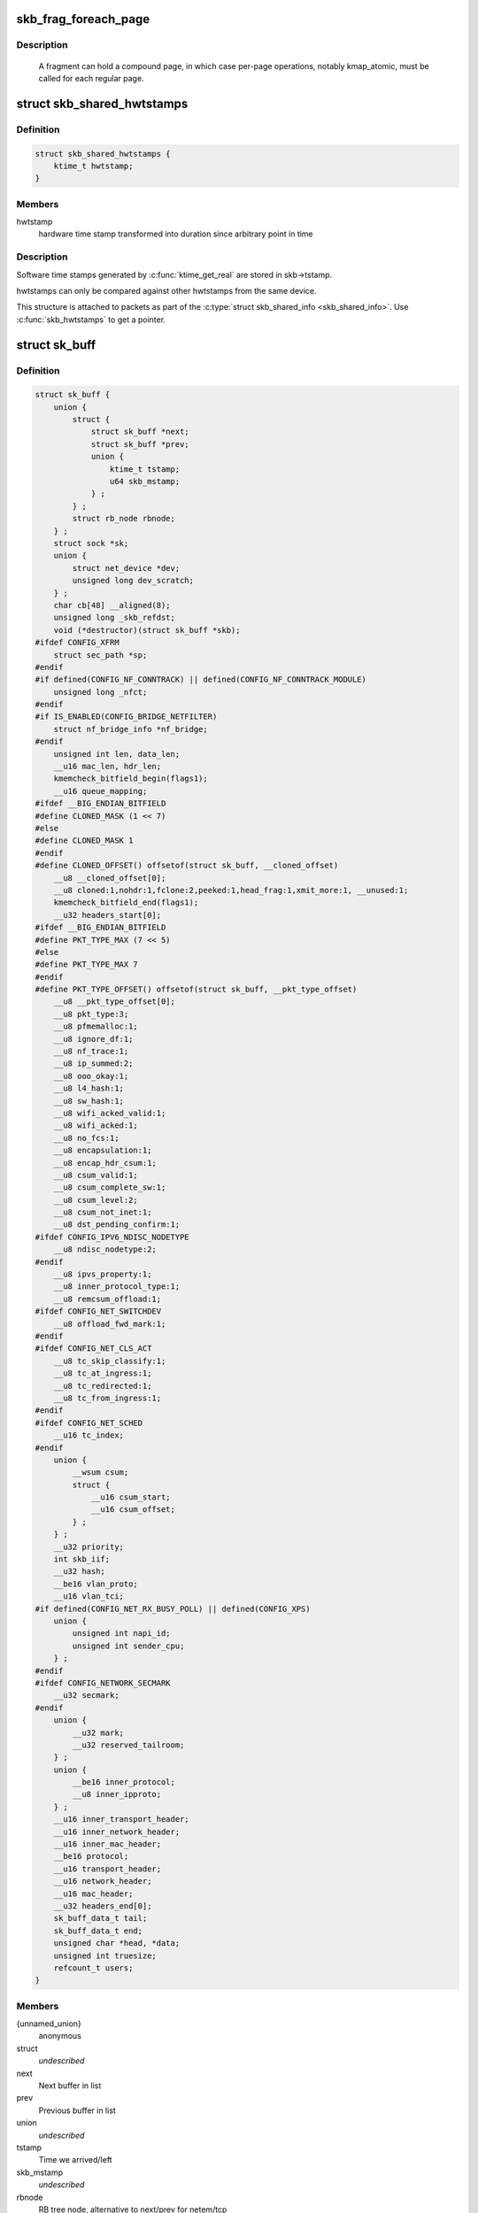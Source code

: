 .. -*- coding: utf-8; mode: rst -*-
.. src-file: include/linux/skbuff.h

.. _`skb_frag_foreach_page`:

skb_frag_foreach_page
=====================

.. c:function::  skb_frag_foreach_page( f,  f_off,  f_len,  p,  p_off,  p_len,  copied)

    loop over pages in a fragment

    :param  f:
        skb frag to operate on

    :param  f_off:
        offset from start of f->page.p

    :param  f_len:
        length from f_off to loop over

    :param  p:
        (temp var) current page

    :param  p_off:
        (temp var) offset from start of current page,
        non-zero only on first page.

    :param  p_len:
        (temp var) length in current page,
        < PAGE_SIZE only on first and last page.

    :param  copied:
        (temp var) length so far, excluding current p_len.

.. _`skb_frag_foreach_page.description`:

Description
-----------

     A fragment can hold a compound page, in which case per-page
     operations, notably kmap_atomic, must be called for each
     regular page.

.. _`skb_shared_hwtstamps`:

struct skb_shared_hwtstamps
===========================

.. c:type:: struct skb_shared_hwtstamps

    hardware time stamps

.. _`skb_shared_hwtstamps.definition`:

Definition
----------

.. code-block:: c

    struct skb_shared_hwtstamps {
        ktime_t hwtstamp;
    }

.. _`skb_shared_hwtstamps.members`:

Members
-------

hwtstamp
    hardware time stamp transformed into duration
    since arbitrary point in time

.. _`skb_shared_hwtstamps.description`:

Description
-----------

Software time stamps generated by \ :c:func:`ktime_get_real`\  are stored in
skb->tstamp.

hwtstamps can only be compared against other hwtstamps from
the same device.

This structure is attached to packets as part of the
\ :c:type:`struct skb_shared_info <skb_shared_info>`\ . Use \ :c:func:`skb_hwtstamps`\  to get a pointer.

.. _`sk_buff`:

struct sk_buff
==============

.. c:type:: struct sk_buff

    socket buffer

.. _`sk_buff.definition`:

Definition
----------

.. code-block:: c

    struct sk_buff {
        union {
            struct {
                struct sk_buff *next;
                struct sk_buff *prev;
                union {
                    ktime_t tstamp;
                    u64 skb_mstamp;
                } ;
            } ;
            struct rb_node rbnode;
        } ;
        struct sock *sk;
        union {
            struct net_device *dev;
            unsigned long dev_scratch;
        } ;
        char cb[48] __aligned(8);
        unsigned long _skb_refdst;
        void (*destructor)(struct sk_buff *skb);
    #ifdef CONFIG_XFRM
        struct sec_path *sp;
    #endif
    #if defined(CONFIG_NF_CONNTRACK) || defined(CONFIG_NF_CONNTRACK_MODULE)
        unsigned long _nfct;
    #endif
    #if IS_ENABLED(CONFIG_BRIDGE_NETFILTER)
        struct nf_bridge_info *nf_bridge;
    #endif
        unsigned int len, data_len;
        __u16 mac_len, hdr_len;
        kmemcheck_bitfield_begin(flags1);
        __u16 queue_mapping;
    #ifdef __BIG_ENDIAN_BITFIELD
    #define CLONED_MASK (1 << 7)
    #else
    #define CLONED_MASK 1
    #endif
    #define CLONED_OFFSET() offsetof(struct sk_buff, __cloned_offset)
        __u8 __cloned_offset[0];
        __u8 cloned:1,nohdr:1,fclone:2,peeked:1,head_frag:1,xmit_more:1, __unused:1;
        kmemcheck_bitfield_end(flags1);
        __u32 headers_start[0];
    #ifdef __BIG_ENDIAN_BITFIELD
    #define PKT_TYPE_MAX (7 << 5)
    #else
    #define PKT_TYPE_MAX 7
    #endif
    #define PKT_TYPE_OFFSET() offsetof(struct sk_buff, __pkt_type_offset)
        __u8 __pkt_type_offset[0];
        __u8 pkt_type:3;
        __u8 pfmemalloc:1;
        __u8 ignore_df:1;
        __u8 nf_trace:1;
        __u8 ip_summed:2;
        __u8 ooo_okay:1;
        __u8 l4_hash:1;
        __u8 sw_hash:1;
        __u8 wifi_acked_valid:1;
        __u8 wifi_acked:1;
        __u8 no_fcs:1;
        __u8 encapsulation:1;
        __u8 encap_hdr_csum:1;
        __u8 csum_valid:1;
        __u8 csum_complete_sw:1;
        __u8 csum_level:2;
        __u8 csum_not_inet:1;
        __u8 dst_pending_confirm:1;
    #ifdef CONFIG_IPV6_NDISC_NODETYPE
        __u8 ndisc_nodetype:2;
    #endif
        __u8 ipvs_property:1;
        __u8 inner_protocol_type:1;
        __u8 remcsum_offload:1;
    #ifdef CONFIG_NET_SWITCHDEV
        __u8 offload_fwd_mark:1;
    #endif
    #ifdef CONFIG_NET_CLS_ACT
        __u8 tc_skip_classify:1;
        __u8 tc_at_ingress:1;
        __u8 tc_redirected:1;
        __u8 tc_from_ingress:1;
    #endif
    #ifdef CONFIG_NET_SCHED
        __u16 tc_index;
    #endif
        union {
            __wsum csum;
            struct {
                __u16 csum_start;
                __u16 csum_offset;
            } ;
        } ;
        __u32 priority;
        int skb_iif;
        __u32 hash;
        __be16 vlan_proto;
        __u16 vlan_tci;
    #if defined(CONFIG_NET_RX_BUSY_POLL) || defined(CONFIG_XPS)
        union {
            unsigned int napi_id;
            unsigned int sender_cpu;
        } ;
    #endif
    #ifdef CONFIG_NETWORK_SECMARK
        __u32 secmark;
    #endif
        union {
            __u32 mark;
            __u32 reserved_tailroom;
        } ;
        union {
            __be16 inner_protocol;
            __u8 inner_ipproto;
        } ;
        __u16 inner_transport_header;
        __u16 inner_network_header;
        __u16 inner_mac_header;
        __be16 protocol;
        __u16 transport_header;
        __u16 network_header;
        __u16 mac_header;
        __u32 headers_end[0];
        sk_buff_data_t tail;
        sk_buff_data_t end;
        unsigned char *head, *data;
        unsigned int truesize;
        refcount_t users;
    }

.. _`sk_buff.members`:

Members
-------

{unnamed_union}
    anonymous

struct
    *undescribed*

next
    Next buffer in list

prev
    Previous buffer in list

union
    *undescribed*

tstamp
    Time we arrived/left

skb_mstamp
    *undescribed*

rbnode
    RB tree node, alternative to next/prev for netem/tcp

sk
    Socket we are owned by

{unnamed_union}
    anonymous

dev
    Device we arrived on/are leaving by

dev_scratch
    *undescribed*

cb
    Control buffer. Free for use by every layer. Put private vars here

_skb_refdst
    destination entry (with norefcount bit)

destructor
    Destruct function

sp
    the security path, used for xfrm

_nfct
    Associated connection, if any (with nfctinfo bits)

nf_bridge
    Saved data about a bridged frame - see br_netfilter.c

len
    Length of actual data

data_len
    Data length

mac_len
    Length of link layer header

hdr_len
    writable header length of cloned skb

queue_mapping
    Queue mapping for multiqueue devices

__cloned_offset
    *undescribed*

cloned
    Head may be cloned (check refcnt to be sure)

nohdr
    Payload reference only, must not modify header

fclone
    skbuff clone status

peeked
    this packet has been seen already, so stats have been
    done for it, don't do them again

head_frag
    *undescribed*

xmit_more
    More SKBs are pending for this queue

__unused
    *undescribed*

headers_start
    *undescribed*

__pkt_type_offset
    *undescribed*

pkt_type
    Packet class

pfmemalloc
    *undescribed*

ignore_df
    allow local fragmentation

nf_trace
    netfilter packet trace flag

ip_summed
    Driver fed us an IP checksum

ooo_okay
    allow the mapping of a socket to a queue to be changed

l4_hash
    indicate hash is a canonical 4-tuple hash over transport
    ports.

sw_hash
    indicates hash was computed in software stack

wifi_acked_valid
    wifi_acked was set

wifi_acked
    whether frame was acked on wifi or not

no_fcs
    Request NIC to treat last 4 bytes as Ethernet FCS

encapsulation
    *undescribed*

encap_hdr_csum
    *undescribed*

csum_valid
    *undescribed*

csum_complete_sw
    *undescribed*

csum_level
    *undescribed*

csum_not_inet
    use CRC32c to resolve CHECKSUM_PARTIAL

dst_pending_confirm
    need to confirm neighbour

ndisc_nodetype
    router type (from link layer)

ipvs_property
    skbuff is owned by ipvs

inner_protocol_type
    *undescribed*

remcsum_offload
    *undescribed*

offload_fwd_mark
    *undescribed*

tc_skip_classify
    do not classify packet. set by IFB device

tc_at_ingress
    used within tc_classify to distinguish in/egress

tc_redirected
    packet was redirected by a tc action

tc_from_ingress
    if tc_redirected, tc_at_ingress at time of redirect

tc_index
    Traffic control index

{unnamed_union}
    anonymous

csum
    Checksum (must include start/offset pair)

struct
    *undescribed*

csum_start
    Offset from skb->head where checksumming should start

csum_offset
    Offset from csum_start where checksum should be stored

priority
    Packet queueing priority

skb_iif
    ifindex of device we arrived on

hash
    the packet hash

vlan_proto
    vlan encapsulation protocol

vlan_tci
    vlan tag control information

{unnamed_union}
    anonymous

napi_id
    id of the NAPI struct this skb came from

sender_cpu
    *undescribed*

secmark
    security marking

{unnamed_union}
    anonymous

mark
    Generic packet mark

reserved_tailroom
    *undescribed*

{unnamed_union}
    anonymous

inner_protocol
    Protocol (encapsulation)

inner_ipproto
    *undescribed*

inner_transport_header
    Inner transport layer header (encapsulation)

inner_network_header
    Network layer header (encapsulation)

inner_mac_header
    Link layer header (encapsulation)

protocol
    Packet protocol from driver

transport_header
    Transport layer header

network_header
    Network layer header

mac_header
    Link layer header

headers_end
    *undescribed*

tail
    Tail pointer

end
    End pointer

head
    Head of buffer

data
    Data head pointer

truesize
    Buffer size

users
    User count - see {datagram,tcp}.c

.. _`skb_dst`:

skb_dst
=======

.. c:function:: struct dst_entry *skb_dst(const struct sk_buff *skb)

    returns skb dst_entry

    :param const struct sk_buff \*skb:
        buffer

.. _`skb_dst.description`:

Description
-----------

Returns skb dst_entry, regardless of reference taken or not.

.. _`skb_dst_set`:

skb_dst_set
===========

.. c:function:: void skb_dst_set(struct sk_buff *skb, struct dst_entry *dst)

    sets skb dst

    :param struct sk_buff \*skb:
        buffer

    :param struct dst_entry \*dst:
        dst entry

.. _`skb_dst_set.description`:

Description
-----------

Sets skb dst, assuming a reference was taken on dst and should
be released by \ :c:func:`skb_dst_drop`\ 

.. _`skb_dst_set_noref`:

skb_dst_set_noref
=================

.. c:function:: void skb_dst_set_noref(struct sk_buff *skb, struct dst_entry *dst)

    sets skb dst, hopefully, without taking reference

    :param struct sk_buff \*skb:
        buffer

    :param struct dst_entry \*dst:
        dst entry

.. _`skb_dst_set_noref.description`:

Description
-----------

Sets skb dst, assuming a reference was not taken on dst.
If dst entry is cached, we do not take reference and dst_release
will be avoided by refdst_drop. If dst entry is not cached, we take
reference, so that last dst_release can destroy the dst immediately.

.. _`skb_dst_is_noref`:

skb_dst_is_noref
================

.. c:function:: bool skb_dst_is_noref(const struct sk_buff *skb)

    Test if skb dst isn't refcounted

    :param const struct sk_buff \*skb:
        buffer

.. _`skb_fclone_busy`:

skb_fclone_busy
===============

.. c:function:: bool skb_fclone_busy(const struct sock *sk, const struct sk_buff *skb)

    check if fclone is busy

    :param const struct sock \*sk:
        socket

    :param const struct sk_buff \*skb:
        buffer

.. _`skb_fclone_busy.description`:

Description
-----------

Returns true if skb is a fast clone, and its clone is not freed.
Some drivers call \ :c:func:`skb_orphan`\  in their \ :c:func:`ndo_start_xmit`\ ,
so we also check that this didnt happen.

.. _`skb_pad`:

skb_pad
=======

.. c:function:: int skb_pad(struct sk_buff *skb, int pad)

    zero pad the tail of an skb

    :param struct sk_buff \*skb:
        buffer to pad

    :param int pad:
        space to pad

.. _`skb_pad.description`:

Description
-----------

     Ensure that a buffer is followed by a padding area that is zero
     filled. Used by network drivers which may DMA or transfer data
     beyond the buffer end onto the wire.

     May return error in out of memory cases. The skb is freed on error.

.. _`skb_queue_empty`:

skb_queue_empty
===============

.. c:function:: int skb_queue_empty(const struct sk_buff_head *list)

    check if a queue is empty

    :param const struct sk_buff_head \*list:
        queue head

.. _`skb_queue_empty.description`:

Description
-----------

     Returns true if the queue is empty, false otherwise.

.. _`skb_queue_is_last`:

skb_queue_is_last
=================

.. c:function:: bool skb_queue_is_last(const struct sk_buff_head *list, const struct sk_buff *skb)

    check if skb is the last entry in the queue

    :param const struct sk_buff_head \*list:
        queue head

    :param const struct sk_buff \*skb:
        buffer

.. _`skb_queue_is_last.description`:

Description
-----------

     Returns true if \ ``skb``\  is the last buffer on the list.

.. _`skb_queue_is_first`:

skb_queue_is_first
==================

.. c:function:: bool skb_queue_is_first(const struct sk_buff_head *list, const struct sk_buff *skb)

    check if skb is the first entry in the queue

    :param const struct sk_buff_head \*list:
        queue head

    :param const struct sk_buff \*skb:
        buffer

.. _`skb_queue_is_first.description`:

Description
-----------

     Returns true if \ ``skb``\  is the first buffer on the list.

.. _`skb_queue_next`:

skb_queue_next
==============

.. c:function:: struct sk_buff *skb_queue_next(const struct sk_buff_head *list, const struct sk_buff *skb)

    return the next packet in the queue

    :param const struct sk_buff_head \*list:
        queue head

    :param const struct sk_buff \*skb:
        current buffer

.. _`skb_queue_next.description`:

Description
-----------

     Return the next packet in \ ``list``\  after \ ``skb``\ .  It is only valid to
     call this if \ :c:func:`skb_queue_is_last`\  evaluates to false.

.. _`skb_queue_prev`:

skb_queue_prev
==============

.. c:function:: struct sk_buff *skb_queue_prev(const struct sk_buff_head *list, const struct sk_buff *skb)

    return the prev packet in the queue

    :param const struct sk_buff_head \*list:
        queue head

    :param const struct sk_buff \*skb:
        current buffer

.. _`skb_queue_prev.description`:

Description
-----------

     Return the prev packet in \ ``list``\  before \ ``skb``\ .  It is only valid to
     call this if \ :c:func:`skb_queue_is_first`\  evaluates to false.

.. _`skb_get`:

skb_get
=======

.. c:function:: struct sk_buff *skb_get(struct sk_buff *skb)

    reference buffer

    :param struct sk_buff \*skb:
        buffer to reference

.. _`skb_get.description`:

Description
-----------

     Makes another reference to a socket buffer and returns a pointer
     to the buffer.

.. _`skb_cloned`:

skb_cloned
==========

.. c:function:: int skb_cloned(const struct sk_buff *skb)

    is the buffer a clone

    :param const struct sk_buff \*skb:
        buffer to check

.. _`skb_cloned.description`:

Description
-----------

     Returns true if the buffer was generated with \ :c:func:`skb_clone`\  and is
     one of multiple shared copies of the buffer. Cloned buffers are
     shared data so must not be written to under normal circumstances.

.. _`skb_header_cloned`:

skb_header_cloned
=================

.. c:function:: int skb_header_cloned(const struct sk_buff *skb)

    is the header a clone

    :param const struct sk_buff \*skb:
        buffer to check

.. _`skb_header_cloned.description`:

Description
-----------

     Returns true if modifying the header part of the buffer requires
     the data to be copied.

.. _`skb_header_release`:

skb_header_release
==================

.. c:function:: void skb_header_release(struct sk_buff *skb)

    release reference to header

    :param struct sk_buff \*skb:
        buffer to operate on

.. _`skb_header_release.description`:

Description
-----------

     Drop a reference to the header part of the buffer.  This is done
     by acquiring a payload reference.  You must not read from the header
     part of skb->data after this.
     Note : Check if you can use \ :c:func:`__skb_header_release`\  instead.

.. _`__skb_header_release`:

__skb_header_release
====================

.. c:function:: void __skb_header_release(struct sk_buff *skb)

    release reference to header

    :param struct sk_buff \*skb:
        buffer to operate on

.. _`__skb_header_release.description`:

Description
-----------

     Variant of \ :c:func:`skb_header_release`\  assuming skb is private to caller.
     We can avoid one atomic operation.

.. _`skb_shared`:

skb_shared
==========

.. c:function:: int skb_shared(const struct sk_buff *skb)

    is the buffer shared

    :param const struct sk_buff \*skb:
        buffer to check

.. _`skb_shared.description`:

Description
-----------

     Returns true if more than one person has a reference to this
     buffer.

.. _`skb_share_check`:

skb_share_check
===============

.. c:function:: struct sk_buff *skb_share_check(struct sk_buff *skb, gfp_t pri)

    check if buffer is shared and if so clone it

    :param struct sk_buff \*skb:
        buffer to check

    :param gfp_t pri:
        priority for memory allocation

.. _`skb_share_check.description`:

Description
-----------

     If the buffer is shared the buffer is cloned and the old copy
     drops a reference. A new clone with a single reference is returned.
     If the buffer is not shared the original buffer is returned. When
     being called from interrupt status or with spinlocks held pri must
     be GFP_ATOMIC.

     NULL is returned on a memory allocation failure.

.. _`skb_unshare`:

skb_unshare
===========

.. c:function:: struct sk_buff *skb_unshare(struct sk_buff *skb, gfp_t pri)

    make a copy of a shared buffer

    :param struct sk_buff \*skb:
        buffer to check

    :param gfp_t pri:
        priority for memory allocation

.. _`skb_unshare.description`:

Description
-----------

     If the socket buffer is a clone then this function creates a new
     copy of the data, drops a reference count on the old copy and returns
     the new copy with the reference count at 1. If the buffer is not a clone
     the original buffer is returned. When called with a spinlock held or
     from interrupt state \ ``pri``\  must be \ ``GFP_ATOMIC``\ 

     \ ``NULL``\  is returned on a memory allocation failure.

.. _`skb_peek`:

skb_peek
========

.. c:function:: struct sk_buff *skb_peek(const struct sk_buff_head *list_)

    peek at the head of an \ :c:type:`struct sk_buff_head <sk_buff_head>`\ 

    :param const struct sk_buff_head \*list_:
        list to peek at

.. _`skb_peek.description`:

Description
-----------

     Peek an \ :c:type:`struct sk_buff <sk_buff>`\ . Unlike most other operations you _MUST_
     be careful with this one. A peek leaves the buffer on the
     list and someone else may run off with it. You must hold
     the appropriate locks or have a private queue to do this.

     Returns \ ``NULL``\  for an empty list or a pointer to the head element.
     The reference count is not incremented and the reference is therefore
     volatile. Use with caution.

.. _`skb_peek_next`:

skb_peek_next
=============

.. c:function:: struct sk_buff *skb_peek_next(struct sk_buff *skb, const struct sk_buff_head *list_)

    peek skb following the given one from a queue

    :param struct sk_buff \*skb:
        skb to start from

    :param const struct sk_buff_head \*list_:
        list to peek at

.. _`skb_peek_next.description`:

Description
-----------

     Returns \ ``NULL``\  when the end of the list is met or a pointer to the
     next element. The reference count is not incremented and the
     reference is therefore volatile. Use with caution.

.. _`skb_peek_tail`:

skb_peek_tail
=============

.. c:function:: struct sk_buff *skb_peek_tail(const struct sk_buff_head *list_)

    peek at the tail of an \ :c:type:`struct sk_buff_head <sk_buff_head>`\ 

    :param const struct sk_buff_head \*list_:
        list to peek at

.. _`skb_peek_tail.description`:

Description
-----------

     Peek an \ :c:type:`struct sk_buff <sk_buff>`\ . Unlike most other operations you _MUST_
     be careful with this one. A peek leaves the buffer on the
     list and someone else may run off with it. You must hold
     the appropriate locks or have a private queue to do this.

     Returns \ ``NULL``\  for an empty list or a pointer to the tail element.
     The reference count is not incremented and the reference is therefore
     volatile. Use with caution.

.. _`skb_queue_len`:

skb_queue_len
=============

.. c:function:: __u32 skb_queue_len(const struct sk_buff_head *list_)

    get queue length

    :param const struct sk_buff_head \*list_:
        list to measure

.. _`skb_queue_len.description`:

Description
-----------

     Return the length of an \ :c:type:`struct sk_buff <sk_buff>`\  queue.

.. _`__skb_queue_head_init`:

__skb_queue_head_init
=====================

.. c:function:: void __skb_queue_head_init(struct sk_buff_head *list)

    initialize non-spinlock portions of sk_buff_head

    :param struct sk_buff_head \*list:
        queue to initialize

.. _`__skb_queue_head_init.description`:

Description
-----------

     This initializes only the list and queue length aspects of
     an sk_buff_head object.  This allows to initialize the list
     aspects of an sk_buff_head without reinitializing things like
     the spinlock.  It can also be used for on-stack sk_buff_head
     objects where the spinlock is known to not be used.

.. _`skb_queue_splice`:

skb_queue_splice
================

.. c:function:: void skb_queue_splice(const struct sk_buff_head *list, struct sk_buff_head *head)

    join two skb lists, this is designed for stacks

    :param const struct sk_buff_head \*list:
        the new list to add

    :param struct sk_buff_head \*head:
        the place to add it in the first list

.. _`skb_queue_splice_init`:

skb_queue_splice_init
=====================

.. c:function:: void skb_queue_splice_init(struct sk_buff_head *list, struct sk_buff_head *head)

    join two skb lists and reinitialise the emptied list

    :param struct sk_buff_head \*list:
        the new list to add

    :param struct sk_buff_head \*head:
        the place to add it in the first list

.. _`skb_queue_splice_init.description`:

Description
-----------

     The list at \ ``list``\  is reinitialised

.. _`skb_queue_splice_tail`:

skb_queue_splice_tail
=====================

.. c:function:: void skb_queue_splice_tail(const struct sk_buff_head *list, struct sk_buff_head *head)

    join two skb lists, each list being a queue

    :param const struct sk_buff_head \*list:
        the new list to add

    :param struct sk_buff_head \*head:
        the place to add it in the first list

.. _`skb_queue_splice_tail_init`:

skb_queue_splice_tail_init
==========================

.. c:function:: void skb_queue_splice_tail_init(struct sk_buff_head *list, struct sk_buff_head *head)

    join two skb lists and reinitialise the emptied list

    :param struct sk_buff_head \*list:
        the new list to add

    :param struct sk_buff_head \*head:
        the place to add it in the first list

.. _`skb_queue_splice_tail_init.description`:

Description
-----------

     Each of the lists is a queue.
     The list at \ ``list``\  is reinitialised

.. _`__skb_queue_after`:

__skb_queue_after
=================

.. c:function:: void __skb_queue_after(struct sk_buff_head *list, struct sk_buff *prev, struct sk_buff *newsk)

    queue a buffer at the list head

    :param struct sk_buff_head \*list:
        list to use

    :param struct sk_buff \*prev:
        place after this buffer

    :param struct sk_buff \*newsk:
        buffer to queue

.. _`__skb_queue_after.description`:

Description
-----------

     Queue a buffer int the middle of a list. This function takes no locks
     and you must therefore hold required locks before calling it.

     A buffer cannot be placed on two lists at the same time.

.. _`skb_queue_head`:

skb_queue_head
==============

.. c:function:: void skb_queue_head(struct sk_buff_head *list, struct sk_buff *newsk)

    queue a buffer at the list head

    :param struct sk_buff_head \*list:
        list to use

    :param struct sk_buff \*newsk:
        buffer to queue

.. _`skb_queue_head.description`:

Description
-----------

     Queue a buffer at the start of a list. This function takes no locks
     and you must therefore hold required locks before calling it.

     A buffer cannot be placed on two lists at the same time.

.. _`skb_queue_tail`:

skb_queue_tail
==============

.. c:function:: void skb_queue_tail(struct sk_buff_head *list, struct sk_buff *newsk)

    queue a buffer at the list tail

    :param struct sk_buff_head \*list:
        list to use

    :param struct sk_buff \*newsk:
        buffer to queue

.. _`skb_queue_tail.description`:

Description
-----------

     Queue a buffer at the end of a list. This function takes no locks
     and you must therefore hold required locks before calling it.

     A buffer cannot be placed on two lists at the same time.

.. _`skb_dequeue`:

skb_dequeue
===========

.. c:function:: struct sk_buff *skb_dequeue(struct sk_buff_head *list)

    remove from the head of the queue

    :param struct sk_buff_head \*list:
        list to dequeue from

.. _`skb_dequeue.description`:

Description
-----------

     Remove the head of the list. This function does not take any locks
     so must be used with appropriate locks held only. The head item is
     returned or \ ``NULL``\  if the list is empty.

.. _`skb_dequeue_tail`:

skb_dequeue_tail
================

.. c:function:: struct sk_buff *skb_dequeue_tail(struct sk_buff_head *list)

    remove from the tail of the queue

    :param struct sk_buff_head \*list:
        list to dequeue from

.. _`skb_dequeue_tail.description`:

Description
-----------

     Remove the tail of the list. This function does not take any locks
     so must be used with appropriate locks held only. The tail item is
     returned or \ ``NULL``\  if the list is empty.

.. _`__skb_fill_page_desc`:

__skb_fill_page_desc
====================

.. c:function:: void __skb_fill_page_desc(struct sk_buff *skb, int i, struct page *page, int off, int size)

    initialise a paged fragment in an skb

    :param struct sk_buff \*skb:
        buffer containing fragment to be initialised

    :param int i:
        paged fragment index to initialise

    :param struct page \*page:
        the page to use for this fragment

    :param int off:
        the offset to the data with \ ``page``\ 

    :param int size:
        the length of the data

.. _`__skb_fill_page_desc.description`:

Description
-----------

Initialises the \ ``i``\ 'th fragment of \ ``skb``\  to point to \ :c:type:`struct size <size>`\  bytes at
offset \ ``off``\  within \ ``page``\ .

Does not take any additional reference on the fragment.

.. _`skb_fill_page_desc`:

skb_fill_page_desc
==================

.. c:function:: void skb_fill_page_desc(struct sk_buff *skb, int i, struct page *page, int off, int size)

    initialise a paged fragment in an skb

    :param struct sk_buff \*skb:
        buffer containing fragment to be initialised

    :param int i:
        paged fragment index to initialise

    :param struct page \*page:
        the page to use for this fragment

    :param int off:
        the offset to the data with \ ``page``\ 

    :param int size:
        the length of the data

.. _`skb_fill_page_desc.description`:

Description
-----------

As per \ :c:func:`__skb_fill_page_desc`\  -- initialises the \ ``i``\ 'th fragment of
\ ``skb``\  to point to \ ``size``\  bytes at offset \ ``off``\  within \ ``page``\ . In
addition updates \ ``skb``\  such that \ ``i``\  is the last fragment.

Does not take any additional reference on the fragment.

.. _`skb_headroom`:

skb_headroom
============

.. c:function:: unsigned int skb_headroom(const struct sk_buff *skb)

    bytes at buffer head

    :param const struct sk_buff \*skb:
        buffer to check

.. _`skb_headroom.description`:

Description
-----------

     Return the number of bytes of free space at the head of an \ :c:type:`struct sk_buff <sk_buff>`\ .

.. _`skb_tailroom`:

skb_tailroom
============

.. c:function:: int skb_tailroom(const struct sk_buff *skb)

    bytes at buffer end

    :param const struct sk_buff \*skb:
        buffer to check

.. _`skb_tailroom.description`:

Description
-----------

     Return the number of bytes of free space at the tail of an sk_buff

.. _`skb_availroom`:

skb_availroom
=============

.. c:function:: int skb_availroom(const struct sk_buff *skb)

    bytes at buffer end

    :param const struct sk_buff \*skb:
        buffer to check

.. _`skb_availroom.description`:

Description
-----------

     Return the number of bytes of free space at the tail of an sk_buff
     allocated by \ :c:func:`sk_stream_alloc`\ 

.. _`skb_reserve`:

skb_reserve
===========

.. c:function:: void skb_reserve(struct sk_buff *skb, int len)

    adjust headroom

    :param struct sk_buff \*skb:
        buffer to alter

    :param int len:
        bytes to move

.. _`skb_reserve.description`:

Description
-----------

     Increase the headroom of an empty \ :c:type:`struct sk_buff <sk_buff>`\  by reducing the tail
     room. This is only allowed for an empty buffer.

.. _`skb_tailroom_reserve`:

skb_tailroom_reserve
====================

.. c:function:: void skb_tailroom_reserve(struct sk_buff *skb, unsigned int mtu, unsigned int needed_tailroom)

    adjust reserved_tailroom

    :param struct sk_buff \*skb:
        buffer to alter

    :param unsigned int mtu:
        maximum amount of headlen permitted

    :param unsigned int needed_tailroom:
        minimum amount of reserved_tailroom

.. _`skb_tailroom_reserve.description`:

Description
-----------

     Set reserved_tailroom so that headlen can be as large as possible but
     not larger than mtu and tailroom cannot be smaller than
     needed_tailroom.
     The required headroom should already have been reserved before using
     this function.

.. _`pskb_trim_unique`:

pskb_trim_unique
================

.. c:function:: void pskb_trim_unique(struct sk_buff *skb, unsigned int len)

    remove end from a paged unique (not cloned) buffer

    :param struct sk_buff \*skb:
        buffer to alter

    :param unsigned int len:
        new length

.. _`pskb_trim_unique.description`:

Description
-----------

     This is identical to pskb_trim except that the caller knows that
     the skb is not cloned so we should never get an error due to out-
     of-memory.

.. _`skb_orphan`:

skb_orphan
==========

.. c:function:: void skb_orphan(struct sk_buff *skb)

    orphan a buffer

    :param struct sk_buff \*skb:
        buffer to orphan

.. _`skb_orphan.description`:

Description
-----------

     If a buffer currently has an owner then we call the owner's
     destructor function and make the \ ``skb``\  unowned. The buffer continues
     to exist but is no longer charged to its former owner.

.. _`skb_orphan_frags`:

skb_orphan_frags
================

.. c:function:: int skb_orphan_frags(struct sk_buff *skb, gfp_t gfp_mask)

    orphan the frags contained in a buffer

    :param struct sk_buff \*skb:
        buffer to orphan frags from

    :param gfp_t gfp_mask:
        allocation mask for replacement pages

.. _`skb_orphan_frags.description`:

Description
-----------

     For each frag in the SKB which needs a destructor (i.e. has an
     owner) create a copy of that frag and release the original
     page by calling the destructor.

.. _`skb_queue_purge`:

skb_queue_purge
===============

.. c:function:: void skb_queue_purge(struct sk_buff_head *list)

    empty a list

    :param struct sk_buff_head \*list:
        list to empty

.. _`skb_queue_purge.description`:

Description
-----------

     Delete all buffers on an \ :c:type:`struct sk_buff <sk_buff>`\  list. Each buffer is removed from
     the list and one reference dropped. This function does not take the
     list lock and the caller must hold the relevant locks to use it.

.. _`netdev_alloc_skb`:

netdev_alloc_skb
================

.. c:function:: struct sk_buff *netdev_alloc_skb(struct net_device *dev, unsigned int length)

    allocate an skbuff for rx on a specific device

    :param struct net_device \*dev:
        network device to receive on

    :param unsigned int length:
        length to allocate

.. _`netdev_alloc_skb.description`:

Description
-----------

     Allocate a new \ :c:type:`struct sk_buff <sk_buff>`\  and assign it a usage count of one. The
     buffer has unspecified headroom built in. Users should allocate
     the headroom they think they need without accounting for the
     built in space. The built in space is used for optimisations.

     \ ``NULL``\  is returned if there is no free memory. Although this function
     allocates memory it can be called from an interrupt.

.. _`__dev_alloc_pages`:

__dev_alloc_pages
=================

.. c:function:: struct page *__dev_alloc_pages(gfp_t gfp_mask, unsigned int order)

    allocate page for network Rx

    :param gfp_t gfp_mask:
        allocation priority. Set __GFP_NOMEMALLOC if not for network Rx

    :param unsigned int order:
        size of the allocation

.. _`__dev_alloc_pages.description`:

Description
-----------

Allocate a new page.

\ ``NULL``\  is returned if there is no free memory.

.. _`__dev_alloc_page`:

__dev_alloc_page
================

.. c:function:: struct page *__dev_alloc_page(gfp_t gfp_mask)

    allocate a page for network Rx

    :param gfp_t gfp_mask:
        allocation priority. Set __GFP_NOMEMALLOC if not for network Rx

.. _`__dev_alloc_page.description`:

Description
-----------

Allocate a new page.

\ ``NULL``\  is returned if there is no free memory.

.. _`skb_propagate_pfmemalloc`:

skb_propagate_pfmemalloc
========================

.. c:function:: void skb_propagate_pfmemalloc(struct page *page, struct sk_buff *skb)

    Propagate pfmemalloc if skb is allocated after RX page

    :param struct page \*page:
        The page that was allocated from skb_alloc_page

    :param struct sk_buff \*skb:
        The skb that may need pfmemalloc set

.. _`skb_frag_page`:

skb_frag_page
=============

.. c:function:: struct page *skb_frag_page(const skb_frag_t *frag)

    retrieve the page referred to by a paged fragment

    :param const skb_frag_t \*frag:
        the paged fragment

.. _`skb_frag_page.description`:

Description
-----------

Returns the \ :c:type:`struct page <page>`\  associated with \ ``frag``\ .

.. _`__skb_frag_ref`:

__skb_frag_ref
==============

.. c:function:: void __skb_frag_ref(skb_frag_t *frag)

    take an addition reference on a paged fragment.

    :param skb_frag_t \*frag:
        the paged fragment

.. _`__skb_frag_ref.description`:

Description
-----------

Takes an additional reference on the paged fragment \ ``frag``\ .

.. _`skb_frag_ref`:

skb_frag_ref
============

.. c:function:: void skb_frag_ref(struct sk_buff *skb, int f)

    take an addition reference on a paged fragment of an skb.

    :param struct sk_buff \*skb:
        the buffer

    :param int f:
        the fragment offset.

.. _`skb_frag_ref.description`:

Description
-----------

Takes an additional reference on the \ ``f``\ 'th paged fragment of \ ``skb``\ .

.. _`__skb_frag_unref`:

__skb_frag_unref
================

.. c:function:: void __skb_frag_unref(skb_frag_t *frag)

    release a reference on a paged fragment.

    :param skb_frag_t \*frag:
        the paged fragment

.. _`__skb_frag_unref.description`:

Description
-----------

Releases a reference on the paged fragment \ ``frag``\ .

.. _`skb_frag_unref`:

skb_frag_unref
==============

.. c:function:: void skb_frag_unref(struct sk_buff *skb, int f)

    release a reference on a paged fragment of an skb.

    :param struct sk_buff \*skb:
        the buffer

    :param int f:
        the fragment offset

.. _`skb_frag_unref.description`:

Description
-----------

Releases a reference on the \ ``f``\ 'th paged fragment of \ ``skb``\ .

.. _`skb_frag_address`:

skb_frag_address
================

.. c:function:: void *skb_frag_address(const skb_frag_t *frag)

    gets the address of the data contained in a paged fragment

    :param const skb_frag_t \*frag:
        the paged fragment buffer

.. _`skb_frag_address.description`:

Description
-----------

Returns the address of the data within \ ``frag``\ . The page must already
be mapped.

.. _`skb_frag_address_safe`:

skb_frag_address_safe
=====================

.. c:function:: void *skb_frag_address_safe(const skb_frag_t *frag)

    gets the address of the data contained in a paged fragment

    :param const skb_frag_t \*frag:
        the paged fragment buffer

.. _`skb_frag_address_safe.description`:

Description
-----------

Returns the address of the data within \ ``frag``\ . Checks that the page
is mapped and returns \ ``NULL``\  otherwise.

.. _`__skb_frag_set_page`:

__skb_frag_set_page
===================

.. c:function:: void __skb_frag_set_page(skb_frag_t *frag, struct page *page)

    sets the page contained in a paged fragment

    :param skb_frag_t \*frag:
        the paged fragment

    :param struct page \*page:
        the page to set

.. _`__skb_frag_set_page.description`:

Description
-----------

Sets the fragment \ ``frag``\  to contain \ ``page``\ .

.. _`skb_frag_set_page`:

skb_frag_set_page
=================

.. c:function:: void skb_frag_set_page(struct sk_buff *skb, int f, struct page *page)

    sets the page contained in a paged fragment of an skb

    :param struct sk_buff \*skb:
        the buffer

    :param int f:
        the fragment offset

    :param struct page \*page:
        the page to set

.. _`skb_frag_set_page.description`:

Description
-----------

Sets the \ ``f``\ 'th fragment of \ ``skb``\  to contain \ ``page``\ .

.. _`skb_frag_dma_map`:

skb_frag_dma_map
================

.. c:function:: dma_addr_t skb_frag_dma_map(struct device *dev, const skb_frag_t *frag, size_t offset, size_t size, enum dma_data_direction dir)

    maps a paged fragment via the DMA API

    :param struct device \*dev:
        the device to map the fragment to

    :param const skb_frag_t \*frag:
        the paged fragment to map

    :param size_t offset:
        the offset within the fragment (starting at the
        fragment's own offset)

    :param size_t size:
        the number of bytes to map

    :param enum dma_data_direction dir:
        the direction of the mapping (``PCI_DMA_*``)

.. _`skb_frag_dma_map.description`:

Description
-----------

Maps the page associated with \ ``frag``\  to \ ``device``\ .

.. _`skb_clone_writable`:

skb_clone_writable
==================

.. c:function:: int skb_clone_writable(const struct sk_buff *skb, unsigned int len)

    is the header of a clone writable

    :param const struct sk_buff \*skb:
        buffer to check

    :param unsigned int len:
        length up to which to write

.. _`skb_clone_writable.description`:

Description
-----------

     Returns true if modifying the header part of the cloned buffer
     does not requires the data to be copied.

.. _`skb_cow`:

skb_cow
=======

.. c:function:: int skb_cow(struct sk_buff *skb, unsigned int headroom)

    copy header of skb when it is required

    :param struct sk_buff \*skb:
        buffer to cow

    :param unsigned int headroom:
        needed headroom

.. _`skb_cow.description`:

Description
-----------

     If the skb passed lacks sufficient headroom or its data part
     is shared, data is reallocated. If reallocation fails, an error
     is returned and original skb is not changed.

     The result is skb with writable area skb->head...skb->tail
     and at least \ ``headroom``\  of space at head.

.. _`skb_cow_head`:

skb_cow_head
============

.. c:function:: int skb_cow_head(struct sk_buff *skb, unsigned int headroom)

    skb_cow but only making the head writable

    :param struct sk_buff \*skb:
        buffer to cow

    :param unsigned int headroom:
        needed headroom

.. _`skb_cow_head.description`:

Description
-----------

     This function is identical to skb_cow except that we replace the
     skb_cloned check by skb_header_cloned.  It should be used when
     you only need to push on some header and do not need to modify
     the data.

.. _`skb_padto`:

skb_padto
=========

.. c:function:: int skb_padto(struct sk_buff *skb, unsigned int len)

    pad an skbuff up to a minimal size

    :param struct sk_buff \*skb:
        buffer to pad

    :param unsigned int len:
        minimal length

.. _`skb_padto.description`:

Description
-----------

     Pads up a buffer to ensure the trailing bytes exist and are
     blanked. If the buffer already contains sufficient data it
     is untouched. Otherwise it is extended. Returns zero on
     success. The skb is freed on error.

.. _`__skb_put_padto`:

__skb_put_padto
===============

.. c:function:: int __skb_put_padto(struct sk_buff *skb, unsigned int len, bool free_on_error)

    increase size and pad an skbuff up to a minimal size

    :param struct sk_buff \*skb:
        buffer to pad

    :param unsigned int len:
        minimal length

    :param bool free_on_error:
        free buffer on error

.. _`__skb_put_padto.description`:

Description
-----------

     Pads up a buffer to ensure the trailing bytes exist and are
     blanked. If the buffer already contains sufficient data it
     is untouched. Otherwise it is extended. Returns zero on
     success. The skb is freed on error if \ ``free_on_error``\  is true.

.. _`skb_put_padto`:

skb_put_padto
=============

.. c:function:: int skb_put_padto(struct sk_buff *skb, unsigned int len)

    increase size and pad an skbuff up to a minimal size

    :param struct sk_buff \*skb:
        buffer to pad

    :param unsigned int len:
        minimal length

.. _`skb_put_padto.description`:

Description
-----------

     Pads up a buffer to ensure the trailing bytes exist and are
     blanked. If the buffer already contains sufficient data it
     is untouched. Otherwise it is extended. Returns zero on
     success. The skb is freed on error.

.. _`skb_linearize`:

skb_linearize
=============

.. c:function:: int skb_linearize(struct sk_buff *skb)

    convert paged skb to linear one

    :param struct sk_buff \*skb:
        buffer to linarize

.. _`skb_linearize.description`:

Description
-----------

     If there is no free memory -ENOMEM is returned, otherwise zero
     is returned and the old skb data released.

.. _`skb_has_shared_frag`:

skb_has_shared_frag
===================

.. c:function:: bool skb_has_shared_frag(const struct sk_buff *skb)

    can any frag be overwritten

    :param const struct sk_buff \*skb:
        buffer to test

.. _`skb_has_shared_frag.description`:

Description
-----------

Return true if the skb has at least one frag that might be modified
by an external entity (as in \ :c:func:`vmsplice`\ /sendfile())

.. _`skb_linearize_cow`:

skb_linearize_cow
=================

.. c:function:: int skb_linearize_cow(struct sk_buff *skb)

    make sure skb is linear and writable

    :param struct sk_buff \*skb:
        buffer to process

.. _`skb_linearize_cow.description`:

Description
-----------

     If there is no free memory -ENOMEM is returned, otherwise zero
     is returned and the old skb data released.

.. _`skb_postpull_rcsum`:

skb_postpull_rcsum
==================

.. c:function:: void skb_postpull_rcsum(struct sk_buff *skb, const void *start, unsigned int len)

    update checksum for received skb after pull

    :param struct sk_buff \*skb:
        buffer to update

    :param const void \*start:
        start of data before pull

    :param unsigned int len:
        length of data pulled

.. _`skb_postpull_rcsum.description`:

Description
-----------

     After doing a pull on a received packet, you need to call this to
     update the CHECKSUM_COMPLETE checksum, or set ip_summed to
     CHECKSUM_NONE so that it can be recomputed from scratch.

.. _`skb_postpush_rcsum`:

skb_postpush_rcsum
==================

.. c:function:: void skb_postpush_rcsum(struct sk_buff *skb, const void *start, unsigned int len)

    update checksum for received skb after push

    :param struct sk_buff \*skb:
        buffer to update

    :param const void \*start:
        start of data after push

    :param unsigned int len:
        length of data pushed

.. _`skb_postpush_rcsum.description`:

Description
-----------

     After doing a push on a received packet, you need to call this to
     update the CHECKSUM_COMPLETE checksum.

.. _`skb_push_rcsum`:

skb_push_rcsum
==============

.. c:function:: void *skb_push_rcsum(struct sk_buff *skb, unsigned int len)

    push skb and update receive checksum

    :param struct sk_buff \*skb:
        buffer to update

    :param unsigned int len:
        length of data pulled

.. _`skb_push_rcsum.description`:

Description
-----------

     This function performs an skb_push on the packet and updates
     the CHECKSUM_COMPLETE checksum.  It should be used on
     receive path processing instead of skb_push unless you know
     that the checksum difference is zero (e.g., a valid IP header)
     or you are setting ip_summed to CHECKSUM_NONE.

.. _`pskb_trim_rcsum`:

pskb_trim_rcsum
===============

.. c:function:: int pskb_trim_rcsum(struct sk_buff *skb, unsigned int len)

    trim received skb and update checksum

    :param struct sk_buff \*skb:
        buffer to trim

    :param unsigned int len:
        new length

.. _`pskb_trim_rcsum.description`:

Description
-----------

     This is exactly the same as pskb_trim except that it ensures the
     checksum of received packets are still valid after the operation.

.. _`skb_needs_linearize`:

skb_needs_linearize
===================

.. c:function:: bool skb_needs_linearize(struct sk_buff *skb, netdev_features_t features)

    check if we need to linearize a given skb depending on the given device features.

    :param struct sk_buff \*skb:
        socket buffer to check

    :param netdev_features_t features:
        net device features

.. _`skb_needs_linearize.returns-true-if-either`:

Returns true if either
----------------------

     1. skb has frag_list and the device doesn't support FRAGLIST, or
     2. skb is fragmented and the device does not support SG.

.. _`skb_get_timestamp`:

skb_get_timestamp
=================

.. c:function:: void skb_get_timestamp(const struct sk_buff *skb, struct timeval *stamp)

    get timestamp from a skb

    :param const struct sk_buff \*skb:
        skb to get stamp from

    :param struct timeval \*stamp:
        pointer to struct timeval to store stamp in

.. _`skb_get_timestamp.description`:

Description
-----------

     Timestamps are stored in the skb as offsets to a base timestamp.
     This function converts the offset back to a struct timeval and stores
     it in stamp.

.. _`skb_complete_tx_timestamp`:

skb_complete_tx_timestamp
=========================

.. c:function:: void skb_complete_tx_timestamp(struct sk_buff *skb, struct skb_shared_hwtstamps *hwtstamps)

    deliver cloned skb with tx timestamps

    :param struct sk_buff \*skb:
        clone of the the original outgoing packet

    :param struct skb_shared_hwtstamps \*hwtstamps:
        hardware time stamps

.. _`skb_complete_tx_timestamp.description`:

Description
-----------

PHY drivers may accept clones of transmitted packets for
timestamping via their phy_driver.txtstamp method. These drivers
must call this function to return the skb back to the stack with a
timestamp.

.. _`skb_tstamp_tx`:

skb_tstamp_tx
=============

.. c:function:: void skb_tstamp_tx(struct sk_buff *orig_skb, struct skb_shared_hwtstamps *hwtstamps)

    queue clone of skb with send time stamps

    :param struct sk_buff \*orig_skb:
        the original outgoing packet

    :param struct skb_shared_hwtstamps \*hwtstamps:
        hardware time stamps, may be NULL if not available

.. _`skb_tstamp_tx.description`:

Description
-----------

If the skb has a socket associated, then this function clones the
skb (thus sharing the actual data and optional structures), stores
the optional hardware time stamping information (if non NULL) or
generates a software time stamp (otherwise), then queues the clone
to the error queue of the socket.  Errors are silently ignored.

.. _`skb_tx_timestamp`:

skb_tx_timestamp
================

.. c:function:: void skb_tx_timestamp(struct sk_buff *skb)

    Driver hook for transmit timestamping

    :param struct sk_buff \*skb:
        A socket buffer.

.. _`skb_tx_timestamp.description`:

Description
-----------

Ethernet MAC Drivers should call this function in their \ :c:func:`hard_xmit`\ 
function immediately before giving the sk_buff to the MAC hardware.

Specifically, one should make absolutely sure that this function is
called before TX completion of this packet can trigger.  Otherwise
the packet could potentially already be freed.

.. _`skb_complete_wifi_ack`:

skb_complete_wifi_ack
=====================

.. c:function:: void skb_complete_wifi_ack(struct sk_buff *skb, bool acked)

    deliver skb with wifi status

    :param struct sk_buff \*skb:
        the original outgoing packet

    :param bool acked:
        ack status

.. _`skb_checksum_complete`:

skb_checksum_complete
=====================

.. c:function:: __sum16 skb_checksum_complete(struct sk_buff *skb)

    Calculate checksum of an entire packet

    :param struct sk_buff \*skb:
        packet to process

.. _`skb_checksum_complete.description`:

Description
-----------

     This function calculates the checksum over the entire packet plus
     the value of skb->csum.  The latter can be used to supply the
     checksum of a pseudo header as used by TCP/UDP.  It returns the
     checksum.

     For protocols that contain complete checksums such as ICMP/TCP/UDP,
     this function can be used to verify that checksum on received
     packets.  In that case the function should return zero if the
     checksum is correct.  In particular, this function will return zero
     if skb->ip_summed is CHECKSUM_UNNECESSARY which indicates that the
     hardware has already verified the correctness of the checksum.

.. _`skb_checksum_none_assert`:

skb_checksum_none_assert
========================

.. c:function:: void skb_checksum_none_assert(const struct sk_buff *skb)

    make sure skb ip_summed is CHECKSUM_NONE

    :param const struct sk_buff \*skb:
        skb to check

.. _`skb_checksum_none_assert.description`:

Description
-----------

fresh skbs have their ip_summed set to CHECKSUM_NONE.
Instead of forcing ip_summed to CHECKSUM_NONE, we can
use this helper, to document places where we make this assertion.

.. _`skb_head_is_locked`:

skb_head_is_locked
==================

.. c:function:: bool skb_head_is_locked(const struct sk_buff *skb)

    Determine if the skb->head is locked down

    :param const struct sk_buff \*skb:
        skb to check

.. _`skb_head_is_locked.description`:

Description
-----------

The head on skbs build around a head frag can be removed if they are
not cloned.  This function returns true if the skb head is locked down
due to either being allocated via kmalloc, or by being a clone with
multiple references to the head.

.. _`skb_gso_network_seglen`:

skb_gso_network_seglen
======================

.. c:function:: unsigned int skb_gso_network_seglen(const struct sk_buff *skb)

    Return length of individual segments of a gso packet

    :param const struct sk_buff \*skb:
        GSO skb

.. _`skb_gso_network_seglen.description`:

Description
-----------

skb_gso_network_seglen is used to determine the real size of the
individual segments, including Layer3 (IP, IPv6) and L4 headers (TCP/UDP).

The MAC/L2 header is not accounted for.

.. This file was automatic generated / don't edit.

